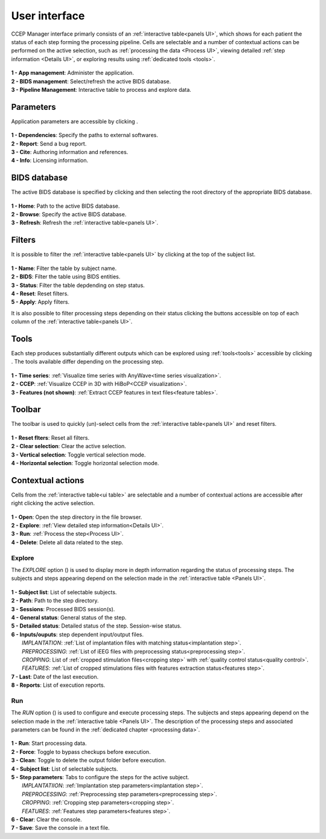 .. _Main UI:

User interface
**************

CCEP Manager interface primarly consists of an :ref:`interactive table<panels UI>`, which shows for each patient the status of each step
forming the processing pipeline. Cells are selectable and a number of contextual actions can be performed on the active selection,
such as :ref:`processing the data <Process UI>`, viewing detailed :ref:`step information <Details UI>`,
or exploring results using :ref:`dedicated tools <tools>`.

.. _panels UI:

.. figure:: /art/cpman_main_ui.png
	:width: 1000px
	
| 		**1 - App management**: Administer the application.
| 		**2 - BIDS management**: Select/refresh the active BIDS database.
| 		**3 - Pipeline Management**: Interactive table to process and explore data.

Parameters
==========

Application parameters are accessible by clicking |parameters button|.

.. |parameters button| image:: art/parameters_20_100x100.png
	:width: 25px
	
.. _parameters UI:

.. figure:: art/cpman_parameters_ui.png
	:width: 200px
	
| 		**1 - Dependencies**: Specify the paths to external softwares.
| 		**2 - Report**: Send a bug report.
| 		**3 - Cite**: Authoring information and references.
|		**4 - Info**: Licensing information.	

BIDS database
=============

The active BIDS database is specified by clicking |open button| and then selecting 
the root directory of the appropriate BIDS database.

.. |open button| image:: art/open_20_100x100.png
	:width: 25px

.. _BIDS UI:

.. figure:: art/cpman_BIDS_ui.png
	:width: 500px	

|		**1 - Home**: Path to the active BIDS database.
|		**2 - Browse**: Specify the active BIDS database.
|		**3 - Refresh**: Refresh the :ref:`interactive table<panels UI>`.	

Filters
=======

It is possible to filter the :ref:`interactive table<panels UI>` by clicking |filter button| at the top of the subject list.

.. |filter button| image:: art/filter_20_100x100.png
	:width: 25px
	
.. _filter UI:

.. figure:: art/cpman_filter_ui.png
	:width: 400px	

|		**1 - Name**: Filter the table by subject name.
|		**2 - BIDS**: Filter the table using BIDS entities.
|		**3 - Status**: Filter the table depdending on step status.	
|		**4 - Reset**: Reset filters.	
|		**5 - Apply**: Apply filters.

It is also possible to filter processing steps depending on their status clicking the |filter button| buttons accessible on top
of each column of the :ref:`interactive table<panels UI>`.  	

Tools
=====

Each step produces substantially different outputs which can be explored using :ref:`tools<tools>` accessible 
by clicking |wrench button|. The tools available differ depending on the processing step. 

.. |wrench button| image:: art/wrench_20_100x100.png
	:width: 25px
	
.. _wrench UI:

.. figure:: art/cpman_tools_ui.png
	:width: 200px	
	
|		**1 - Time series**: :ref:`Visualize time series with AnyWave<time series visualization>`.
|		**2 - CCEP**: :ref:`Visualize CCEP in 3D with HiBoP<CCEP visualization>`.
|		**3 - Features (not shown)**: :ref:`Extract CCEP features in text files<feature tables>`.

Toolbar
=======

The toolbar is used to quickly (un)-select cells from the :ref:`interactive table<panels UI>` and reset filters.

.. _toolbar UI:

.. figure:: art/cpman_toolbar_ui.png
	:width: 75px	
	
|		**1 - Reset flters**: Reset all filters.
|		**2 - Clear selection**: Clear the active selection.
|		**3 - Vertical selection**: Toggle vertical selection mode.
|		**4 - Horizontal selection**: Toggle horizontal selection mode.

Contextual actions
==================

Cells from the :ref:`interactive table<ui table>` are selectable and a number of contextual actions are accessible after right clicking
the active selection.

.. _contextual UI:

.. figure:: art/cpman_contextual_ui.png
	:width: 300px	
	
|		**1 - Open**: Open the step directory in the file browser.
|		**2 - Explore**: :ref:`View detailed step information<Details UI>`.
|		**3 - Run**: :ref:`Process the step<Process UI>`.
|		**4 - Delete**: Delete all data related to the step.

.. _Details UI:

Explore
-------

The *EXPLORE* option (|explore button|) is used to display more in depth information regarding the status of processing steps.
The subjects and steps appearing depend on the selection made in the :ref:`interactive table <Panels UI>`.

.. |explore button| image:: art/explore_20_100x100.png
	:width: 25px
	
.. _Details UI figure:

.. figure:: art/cpman_details_ui.png
	:width: 1000px
	
|	**1 - Subject list**: List of selectable subjects.
|	**2 - Path**: Path to the step directory.
|	**3 - Sessions**: Processed BIDS session(s).
|	**4 - General status**: General status of the step.
|	**5 - Detailed status**: Detailed status of the step. Session-wise status.
|	**6 - Inputs/ouputs**: step dependent input/output files.
|		*IMPLANTATION*: :ref:`List of implantation files with matching status<implantation step>`.
|		*PREPROCESSING*: :ref:`List of iEEG files with preprocessing status<preprocessing step>`.
|		*CROPPING*: List of :ref:`cropped stimulation files<cropping step>` with :ref:`quality control status<quality control>`.
|		*FEATURES*: :ref:`List of cropped stimulations files with features extraction status<features step>`.
|	**7 - Last**: Date of the last execution.
|	**8 - Reports**: List of execution reports.


.. _Process UI:

Run
---

The *RUN* option (|pipeline button|) is used to configure and execute processing steps. 
The subjects and steps appearing depend on the selection made in the :ref:`interactive table <Panels UI>`.
The description of the processing steps and associated parameters can be found in the :ref:`dedicated chapter <processing data>`. 

.. |pipeline button| image:: art/pipeline_20_100x100.png
	:width: 25px
	
.. _Process UI figure:

.. figure:: art/cpman_run_ui.png
	:width: 1000px
	
|	**1 - Run**: Start processing data.
|	**2 - Force**: Toggle to bypass checkups before execution.
|	**3 - Clean**: Toggle to delete the output folder before execution.
|	**4 - Subject list**: List of selectable subjects.
|	**5 - Step parameters**: Tabs to configure the steps for the active subject.
|		*IMPLANTATIION*: :ref:`Implantation step parameters<implantation step>`.
|		*PREPROCESSING*: :ref:`Preprocessing step parameters<preprocessing step>`.
|		*CROPPING*: :ref:`Cropping step parameters<cropping step>`.
|		*FEATURES*: :ref:`Features step parameters<features step>`.
|	**6 - Clear**: Clear the console.
|	**7 - Save**: Save the console in a text file.

